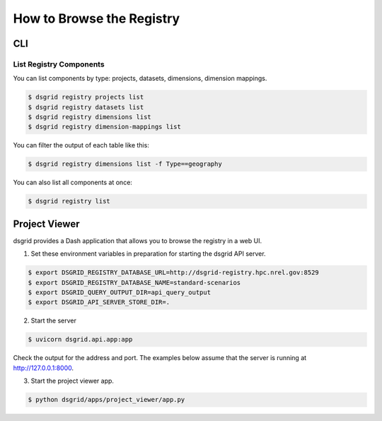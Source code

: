 **************************
How to Browse the Registry
**************************

CLI
===

List Registry Components
-------------------------
You can list components by type: projects, datasets, dimensions, dimension mappings.

.. code-block:: console

    $ dsgrid registry projects list
    $ dsgrid registry datasets list
    $ dsgrid registry dimensions list
    $ dsgrid registry dimension-mappings list

You can filter the output of each table like this:

.. code-block:: console

    $ dsgrid registry dimensions list -f Type==geography

You can also list all components at once:

.. code-block:: console

    $ dsgrid registry list


.. _project-viewer:

Project Viewer
==============
dsgrid provides a Dash application that allows you to browse the registry in a web UI.

1. Set these environment variables in preparation for starting the dsgrid API server.

.. code-block:: console

    $ export DSGRID_REGISTRY_DATABASE_URL=http://dsgrid-registry.hpc.nrel.gov:8529
    $ export DSGRID_REGISTRY_DATABASE_NAME=standard-scenarios
    $ export DSGRID_QUERY_OUTPUT_DIR=api_query_output
    $ export DSGRID_API_SERVER_STORE_DIR=.

2. Start the server

.. code-block:: console

    $ uvicorn dsgrid.api.app:app

Check the output for the address and port.
The examples below assume that the server is running at http://127.0.0.1:8000.

3. Start the project viewer app.

.. code-block:: console

    $ python dsgrid/apps/project_viewer/app.py

